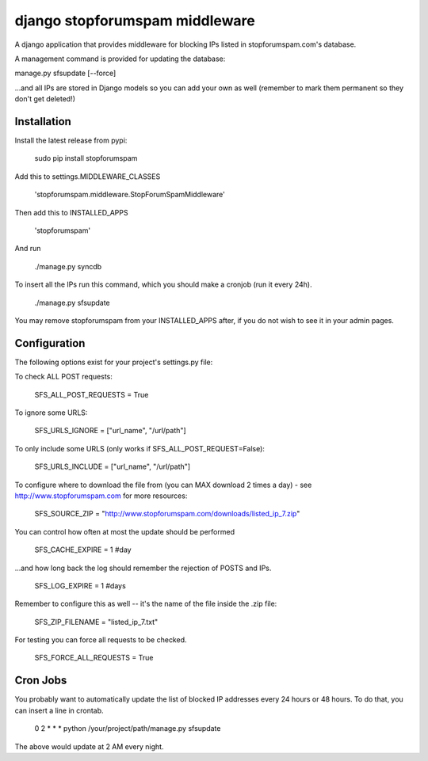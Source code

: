###############################
django stopforumspam middleware
###############################

A django application that provides middleware for blocking IPs listed in
stopforumspam.com's database.

A management command is provided for updating the database:

manage.py sfsupdate [--force]

...and all IPs are stored in Django models so you can add your own as well
(remember to mark them permanent so they don't get deleted!)

************
Installation
************

Install the latest release from pypi:

    sudo pip install stopforumspam

Add this to settings.MIDDLEWARE_CLASSES

    'stopforumspam.middleware.StopForumSpamMiddleware'
    
Then add this to INSTALLED_APPS

    'stopforumspam'

And run

    ./manage.py syncdb

To insert all the IPs run this command, which you should make a cronjob (run it every 24h).

    ./manage.py sfsupdate

You may remove stopforumspam from your INSTALLED_APPS after, if you do not
wish to see it in your admin pages.


*************
Configuration
*************

The following options exist for your project's settings.py file:

To check ALL POST requests:

    SFS_ALL_POST_REQUESTS = True

To ignore some URLS:

    SFS_URLS_IGNORE = ["url_name", "/url/path"]

To only include some URLS (only works if SFS_ALL_POST_REQUEST=False):

    SFS_URLS_INCLUDE = ["url_name", "/url/path"]

To configure where to download the file from (you can MAX download 2 times a day) - see http://www.stopforumspam.com for more resources:

    SFS_SOURCE_ZIP = "http://www.stopforumspam.com/downloads/listed_ip_7.zip"  

You can control how often at most the update should be performed

    SFS_CACHE_EXPIRE = 1 #day

...and how long back the log should remember the rejection of POSTS and IPs.

    SFS_LOG_EXPIRE = 1 #days

Remember to configure this as well -- it's the name of the file inside the .zip file:

    SFS_ZIP_FILENAME = "listed_ip_7.txt"

For testing you can force all requests to be checked.

    SFS_FORCE_ALL_REQUESTS = True   

*************
Cron Jobs
*************
You probably want to automatically update the list of blocked IP addresses every 24 hours or 48 hours.
To do that, you can insert a line in crontab.

    0 2 * * * python /your/project/path/manage.py sfsupdate

The above would update at 2 AM every night.
